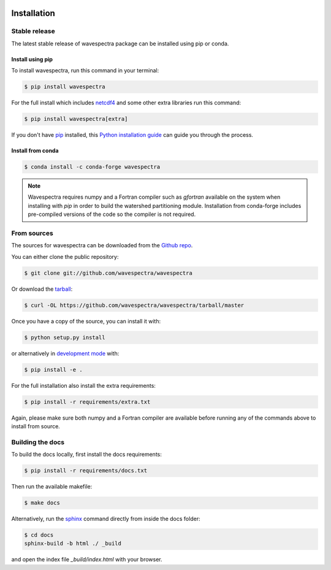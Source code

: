 .. image:: _static/wavespectra_logo.png
    :width: 150 px
    :align: right

============
Installation
============

Stable release
--------------

The latest stable release of wavespectra package
can be installed using pip or conda.

Install using pip
~~~~~~~~~~~~~~~~~~~

To install wavespectra, run this command in your terminal:

.. code-block:: console

   $ pip install wavespectra

For the full install which includes `netcdf4`_ and some other
extra libraries run this command:

.. code-block:: console

   $ pip install wavespectra[extra]

If you don't have `pip`_ installed, this `Python installation guide`_ can guide
you through the process.

Install from conda
~~~~~~~~~~~~~~~~~~~

.. code-block:: console

    $ conda install -c conda-forge wavespectra


.. note::

    Wavespectra requires numpy and a Fortran compiler such as `gfortran` available on
    the system when installing with `pip` in order to build the watershed partitioning
    module. Installation from conda-forge includes pre-compiled versions of the code so
    the compiler is not required.


From sources
------------

The sources for wavespectra can be downloaded from the `Github repo`_.

You can either clone the public repository:

.. code-block:: console

    $ git clone git://github.com/wavespectra/wavespectra

Or download the `tarball`_:

.. code-block:: console

    $ curl -OL https://github.com/wavespectra/wavespectra/tarball/master

Once you have a copy of the source, you can install it with:

.. code-block:: console

    $ python setup.py install

or alternatively in `development mode`_ with:

.. code-block:: console

   $ pip install -e .

For the full installation also install the extra requirements:

.. code-block:: console

   $ pip install -r requirements/extra.txt

Again, please make sure both numpy and a Fortran compiler are available before
running any of the commands above to install from source.


Building the docs
-----------------

To build the docs locally, first install the docs requirements:

.. code-block:: console

    $ pip install -r requirements/docs.txt

Then run the available makefile:

.. code-block:: console

    $ make docs

Alternatively, run the sphinx_ command directly from inside the docs folder:

.. code-block:: console

    $ cd docs
    sphinx-build -b html ./ _build

and open the index file `_build/index.html` with your browser.


.. _netcdf4: https://unidata.github.io/netcdf4-python/netCDF4/index.html
.. _pip: https://pip.pypa.io
.. _Python installation guide: http://docs.python-guide.org/en/latest/starting/installation/
.. _Github repo: https://github.com/wavespectra/wavespectra
.. _tarball: https://github.com/wavespectra/wavespectra/tarball/master
.. _development mode: https://pip.pypa.io/en/latest/reference/pip_install/#editable-installs
.. _sphinx: https://www.sphinx-doc.org/en/master/